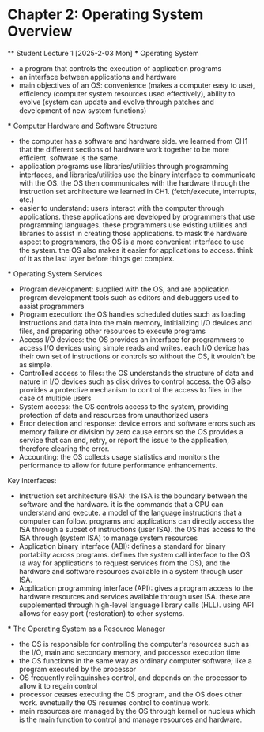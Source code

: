 * Chapter 2: Operating System Overview
    ** Student Lecture 1 [2025-2-03 Mon]
        *** Operating System
          - a program that controls the execution of application programs
          - an interface between applications and hardware
          - main objectives of an OS: convenience (makes a computer easy to use), efficiency (computer system resources used effectively), 
            ability to evolve (system can update and evolve through patches and development of new system functions)

        *** Computer Hardware and Software Structure
          - the computer has a software and hardware side. we learned from CH1 that the different sections of hardware work together to 
            be more efficient. software is the same.
          - application programs use libraries/utilities through programming interfaces, and libraries/utilities use the binary interface
            to communicate with the OS. the OS then communicates with the hardware through the instruction
            set architecture we learned in CH1. (fetch/execute, interrupts, etc.)
          - easier to understand: users interact with the computer through applications. these applications are developed by programmers that 
            use programming languages. these programmers use existing utilities and libraries to assist in creating those applications. to mask 
            the hardware aspect to programmers, the OS is a more convenient interface to use the system. the OS also makes it easier for applications
            to access. think of it as the last layer before things get complex.
        
        *** Operating System Services
          - Program development: supplied with the OS, and are application program development tools such as editors and debuggers
            used to assist programmers
          - Program execution: the OS handles scheduled duties such as loading instructions and data into the main memory, intitializing I/O 
            devices and files, and preparing other resources to execute programs
          - Access I/O devices: the OS provides an interface for programmers to access I/O devices using simple reads and writes. each I/O
            device has their own set of instructions or controls so without the OS, it wouldn't be as simple.
          - Controlled access to files: the OS understands the structure of data and nature in I/O devices such as disk drives to control access.
            the OS also provides a protective mechanism to control the access to files in the case of multiple users
          - System access: the OS controls access to the system, providing protection of data and resources from unauthorized users
          - Error detection and response: device errors and software errors such as memory failure or division by zero cause errors 
            so the OS provides a service that can end, retry, or report the issue to the application, therefore clearing the error.
          - Accounting: the OS collects usage statistics and monitors the performance to allow for future performance enhancements.

          Key Interfaces:
          - Instruction set architecture (ISA): the ISA is the boundary between the software and the hardware. it is the commands that 
            a CPU can understand and execute. a model of the language instructions that a computer can follow. programs and applications can
            directly access the ISA through a subset of instructions (user ISA). the OS has access to the ISA through (system ISA) to manage
            system resources
          - Application binary interface (ABI): defines a standard for binary portabilty across programs. defines the system call interface
            to the OS (a way for applications to request services from the OS), and the hardware and software resources available 
            in a system through user ISA.
          - Application programming interface (API): gives a program access to the hardware resources and services available through user ISA.
            these are supplemented through high-level language library calls (HLL). using API allows for easy port (restoration) to other systems. 

        *** The Operating System as a Resource Manager
          - the OS is responsible for controlling the computer's resources such as the I/O, main and secondary memory, and processor execution time
          - the OS functions in the same way as ordinary computer software; like a program executed by the processor
          - OS frequently relinquinshes control, and depends on the processor to allow it to regain control
          - processor ceases executing the OS program, and the OS does other work. evnetually the OS resumes control to continue work. 
          - main resources are managed by the OS through kernel or nucleus which is the main function to control and manage resources and hardware.
     